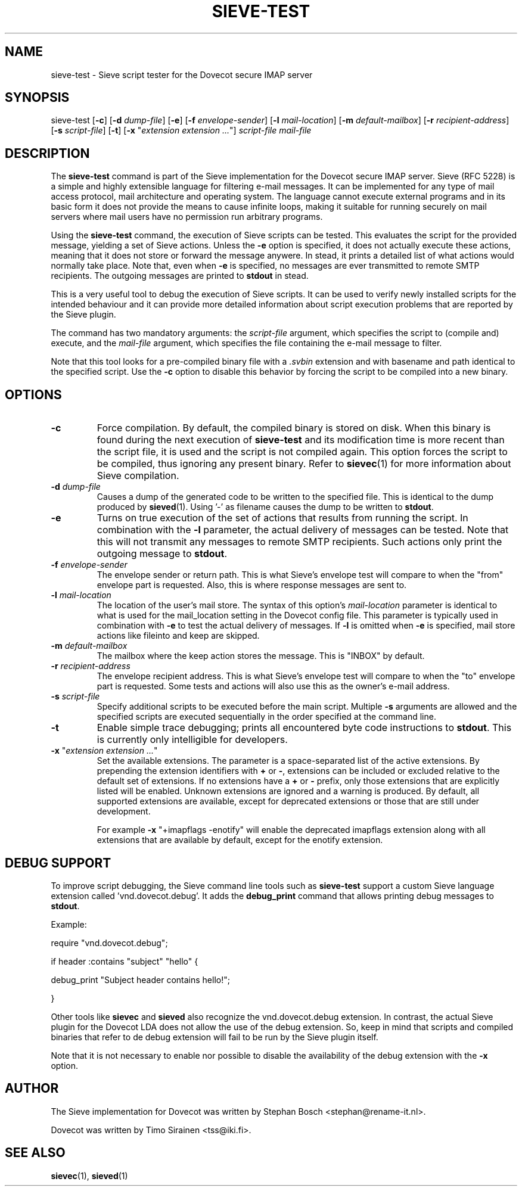 .TH "SIEVE-TEST" "1" "4 July 2009"
.SH NAME
sieve-test \- Sieve script tester for the Dovecot secure IMAP server
.SH SYNOPSIS
sieve-test
[\fB-c\fR] 
[\fB-d\fR \fIdump-file\fR]
[\fB-e\fR]
[\fB-f\fR \fIenvelope-sender\fR]
[\fB-l\fR \fImail-location\fR]
[\fB-m\fR \fIdefault-mailbox\fR]
[\fB-r\fR \fIrecipient-address\fR]
[\fB-s\fR \fIscript-file\fR]
[\fB-t\fR]
[\fB-x\fR "\fIextension extension ...\fR"]
\fIscript-file\fR \fImail-file\fR
.SH DESCRIPTION
.PP
The \fBsieve-test\fP command is part of the Sieve implementation for the Dovecot secure 
IMAP server. Sieve (RFC 5228) is a simple and highly extensible language for filtering 
e-mail messages. It can be implemented for any type of mail access protocol, mail 
architecture and operating system. The language cannot execute external programs and in 
its basic form it does not provide the means to cause infinite loops, making it suitable 
for running securely on mail servers where mail users have no permission run arbitrary programs.
.PP
Using the \fBsieve-test\fP command, the execution of Sieve scripts can be tested. This evaluates
the script for the provided message, yielding a set of Sieve actions. Unless the \fB-e\fP option is 
specified, it does not actually execute these actions, meaning that it does not store or forward the 
message anywere. In stead, it prints a detailed list of what actions would normally take place. 
Note that, even when \fB-e\fP is specified, no messages are ever transmitted to remote SMTP 
recipients. The outgoing messages are printed to \fBstdout\fP in stead. 
.PP
This is a very useful tool to debug the execution of Sieve scripts. It can be used to verify
newly installed scripts for the intended behaviour and it can provide more detailed information
about script execution problems that are reported by the Sieve plugin.
.PP
The command has two mandatory arguments: the \fIscript-file\fP argument, which specifies the
script to (compile and) execute, and the \fImail-file\fP argument, which specifies the file 
containing the e-mail message to filter. 

Note that this tool looks for a pre-compiled binary file with a \fI.svbin\fP extension and 
with basename and path identical to the specified script. Use the \fB-c\fP option to disable this
behavior by forcing the script to be compiled into a new binary.  
.SH OPTIONS
.TP 
\fB-c\fP
Force compilation. By default, the compiled binary is stored on disk. When this binary is found
during the next execution of \fBsieve-test\fP and its modification time is more recent than the
script file, it is used and the script is not compiled again. This option forces the script to be
compiled, thus ignoring any present binary. Refer to \fBsievec\fP(1) for more information about 
Sieve compilation.
.TP
\fB-d\fP \fIdump-file\fP
Causes a dump of the generated code to be written to the specified file. This is identical to the
dump produced by \fBsieved\fR(1). Using '-' as filename causes the dump to be written to \fBstdout\fP.
.TP
\fB-e\fP
Turns on true execution of the set of actions that results from running the script. In combination
with the \fB-l\fP parameter, the actual delivery of messages can be tested. Note that this will
not transmit any messages to remote SMTP recipients. Such actions only print the outgoing message
to \fBstdout\fP.
.TP
\fB-f\fP \fIenvelope-sender\fP
The envelope sender or return path. This is what Sieve's envelope test will compare to when the 
"from" envelope part is requested. Also, this is where response messages are sent to. 
.TP
\fB-l\fP \fImail-location\fP
The location of the user's mail store. The syntax of this option's \fImail-location\fP parameter 
is identical to what is used for the mail_location setting in the Dovecot config file. This 
parameter is typically used in combination with \fB-e\fP to test the actual delivery of messages. 
If \fB-l\fP is omitted when \fB-e\fP is specified, mail store actions like fileinto and keep are 
skipped.
.TP
\fB-m\fP \fIdefault-mailbox\fP
The mailbox where the keep action stores the message. This is "INBOX" by default.
.TP
\fB-r\fP \fIrecipient-address\fP
The envelope recipient address. This is what Sieve's envelope test will compare to when the "to"
envelope part is requested. Some tests and actions will also use this as the owner's e-mail address.
.TP
\fB-s\fP \fIscript-file\fP
Specify additional scripts to be executed before the main script. Multiple \fB-s\fP arguments are
allowed and the specified scripts are executed sequentially in the order specified at the command
line.
.TP
\fB-t\fP
Enable simple trace debugging; prints all encountered byte code instructions to \fBstdout\fP. This is
currently only intelligible for developers.
.TP
\fB-x\fP "\fIextension extension ...\fP"
Set the available extensions. The parameter is a space-separated list of the active extensions. By
prepending the extension identifiers with \fB+\fP or \fB-\fP, extensions can be included or excluded
relative to the default set of extensions. If no extensions have a \fB+\fP or \fB-\fP prefix, only 
those extensions that are explicitly listed will be enabled. Unknown extensions are ignored and a 
warning is produced. By default, all supported extensions are available, except for deprecated extensions 
or those that are still under development.

For example \fB-x\fP "+imapflags -enotify" will enable the deprecated imapflags extension along with all
extensions that are available by default, except for the enotify extension.
.SH DEBUG SUPPORT
.PP
To improve script debugging, the Sieve command line tools such as \fBsieve-test\fP support a custom
Sieve language extension called 'vnd.dovecot.debug'. It adds the \fBdebug_print\fP command that allows
printing debug messages to \fBstdout\fP. 
.PP
Example:
.PP
require "vnd.dovecot.debug";
.PP
if header :contains "subject" "hello" {
.PP
  debug_print "Subject header contains hello!";
.PP
}
.PP
Other tools like \fBsievec\fP and \fBsieved\fP also recognize the vnd.dovecot.debug extension. In contrast,
the actual Sieve plugin for the Dovecot LDA does not allow the use of the debug extension. So, keep in mind that 
scripts and compiled binaries that refer to de debug extension will fail to be run by the Sieve plugin itself.
.PP
Note that it is not necessary to enable nor possible to disable the availability of the debug extension with 
the \fB-x\fP option.
.SH AUTHOR
.PP
The Sieve implementation for Dovecot was written by Stephan Bosch <stephan@rename-it.nl>.
.PP
Dovecot was written by Timo Sirainen <tss@iki.fi>.
.SH "SEE ALSO"
.BR sievec (1),
.BR sieved (1)

